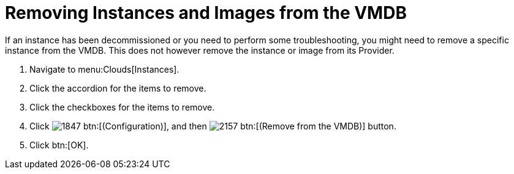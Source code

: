 = Removing Instances and Images from the VMDB

If an instance has been decommissioned or you need to perform some troubleshooting, you might need to remove a specific instance from the VMDB.
This does not however remove the instance or image from its Provider.

. Navigate to menu:Clouds[Instances].
. Click the accordion for the items to remove.
. Click the checkboxes for the items to remove.
. Click  image:images/1847.png[] btn:[(Configuration)], and then  image:images/2157.png[] btn:[(Remove from the VMDB)] button.
. Click btn:[OK].
